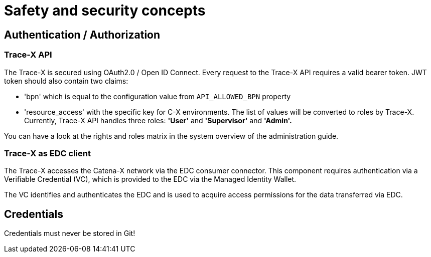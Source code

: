 = Safety and security concepts

== Authentication / Authorization

=== Trace-X API

The Trace-X is secured using OAuth2.0 / Open ID Connect.
Every request to the Trace-X API requires a valid bearer token.
JWT token should also contain two claims:

- 'bpn' which is equal to the configuration value from `API_ALLOWED_BPN` property
- 'resource_access' with the specific key for C-X environments.
The list of values will be converted to roles by Trace-X.
Currently, Trace-X API handles three roles: **'User'** and **'Supervisor'** and **'Admin'.**

You can have a look at the rights and roles matrix in the system overview of the administration guide.

=== Trace-X as EDC client

The Trace-X accesses the Catena-X network via the EDC consumer connector.
This component requires authentication via a Verifiable Credential (VC), which is provided to the EDC via the Managed Identity Wallet.

The VC identifies and authenticates the EDC and is used to acquire access permissions for the data transferred via EDC.

== Credentials

Credentials must never be stored in Git!



